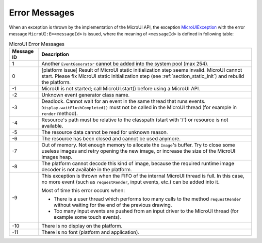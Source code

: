 Error Messages
==============

When an exception is thrown by the implementation of the MicroUI API, the exception `MicroUIException <https://repository.microej.com/javadoc/microej_5.x/apis/ej/microui/MicroUIException.html>`_  with the error message ``MicroUI:E=<messageId>`` is issued, where the meaning of ``<messageId>`` is defined in following table:

.. _table_mui-error-msgs:
.. tabularcolumns:: |p{2cm}|p{13cm}|
.. table:: MicroUI Error Messages

   +-------------+--------------------------------------------------------+
   | Message ID  | Description                                            |
   +=============+========================================================+
   | 1           | Another ``EventGenerator`` cannot be added into the    |
   |             | system pool (max 254).                                 |
   +-------------+--------------------------------------------------------+
   | 0           | [platform issue] Result of MicroUI static              |
   |             | initialization step seems invalid. MicroUI cannot      |
   |             | start. Please fix MicroUI static initialization step   |
   |             | (see :ref:`section_static_init`)  and rebuild the      | 
   |             | platform.                                              |
   +-------------+--------------------------------------------------------+
   | -1          | MicroUI is not started; call MicroUI.start() before    |
   |             | using a MicroUI API.                                   |
   +-------------+--------------------------------------------------------+
   | -2          | Unknown event generator class name.                    |
   +-------------+--------------------------------------------------------+
   | -3          | Deadlock. Cannot wait for an event in the same thread  |
   |             | that runs events. ``Display.waitFlushCompleted()``     |
   |             | must not be called in the MicroUI thread (for          |
   |             | example in ``render`` method).                         |
   +-------------+--------------------------------------------------------+
   | -4          | Resource's path must be relative to the classpath      |
   |             | (start with '/') or resource is not available.         |
   +-------------+--------------------------------------------------------+
   | -5          | The resource data cannot be read for unknown reason.   |
   +-------------+--------------------------------------------------------+
   | -6          | The resource has been closed and cannot be used        |
   |             | anymore.                                               |
   +-------------+--------------------------------------------------------+
   | -7          | Out of memory. Not enough memory to allocate the       |
   |             | ``Image``'s buffer. Try to close some                  |
   |             | useless images and retry opening the new image, or     |
   |             | increase the size of the MicroUI images heap.          |
   +-------------+--------------------------------------------------------+
   | -8          | The platform cannot decode this kind of image, because |
   |             | the required runtime image decoder is not available in |
   |             | the platform.                                          |
   +-------------+--------------------------------------------------------+
   | -9          | This exception is thrown when the FIFO of the internal |
   |             | MicroUI thread is full. In this case, no more event    |     
   |             | (such as ``requestRender``, input events, etc.) can be |
   |             | added into it.                                         |
   |             |                                                        |
   |             | Most of time this error occurs when:                   |
   |             |                                                        |
   |             | -  There is a user thread which performs too many      |
   |             |    calls to the method ``requestRender`` without       |
   |             |    waiting for the end of the previous drawing.        |
   |             |                                                        |
   |             | -  Too many input events are pushed from an input      |
   |             |    driver to the MicroUI thread (for example some      |
   |             |    touch events).                                      |
   +-------------+--------------------------------------------------------+
   | -10         | There is no display on the platform.                   |
   +-------------+--------------------------------------------------------+
   | -11         | There is no font (platform and application).           |
   +-------------+--------------------------------------------------------+

..
   | Copyright 2008-2020, MicroEJ Corp. Content in this space is free 
   for read and redistribute. Except if otherwise stated, modification 
   is subject to MicroEJ Corp prior approval.
   | MicroEJ is a trademark of MicroEJ Corp. All other trademarks and 
   copyrights are the property of their respective owners.
